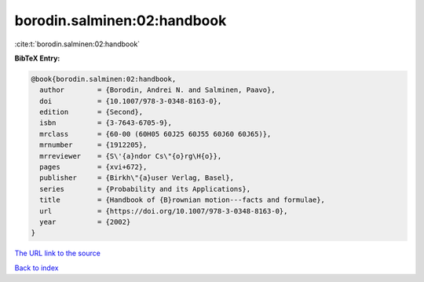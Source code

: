 borodin.salminen:02:handbook
============================

:cite:t:`borodin.salminen:02:handbook`

**BibTeX Entry:**

.. code-block:: bibtex

   @book{borodin.salminen:02:handbook,
     author        = {Borodin, Andrei N. and Salminen, Paavo},
     doi           = {10.1007/978-3-0348-8163-0},
     edition       = {Second},
     isbn          = {3-7643-6705-9},
     mrclass       = {60-00 (60H05 60J25 60J55 60J60 60J65)},
     mrnumber      = {1912205},
     mrreviewer    = {S\'{a}ndor Cs\"{o}rg\H{o}},
     pages         = {xvi+672},
     publisher     = {Birkh\"{a}user Verlag, Basel},
     series        = {Probability and its Applications},
     title         = {Handbook of {B}rownian motion---facts and formulae},
     url           = {https://doi.org/10.1007/978-3-0348-8163-0},
     year          = {2002}
   }

`The URL link to the source <https://doi.org/10.1007/978-3-0348-8163-0>`__


`Back to index <../By-Cite-Keys.html>`__
